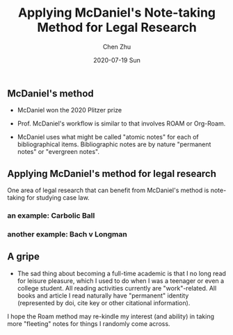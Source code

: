 #+title:Applying McDaniel's Note-taking Method for Legal Research 
#+author: Chen Zhu
#+layout: post
#+date: 2020-07-19 Sun
#+liquid: enabled
#+categories:
#+tags:  
#+roam_alias: "McDaniel's method"
#+roam_tags: blog-draft


** McDaniel's method
- McDaniel won the 2020 Plitzer prize 
- Prof. McDaniel's workflow is similar to that involves ROAM or Org-Roam.

- McDaniel uses what might be called "atomic notes" for each of bibliographical items. Bibliographic notes are by nature "permanent notes" or "evergreen notes".

** Applying McDaniel's method for legal research

One area of legal research that can benefit from McDaniel's method is note-taking for studying case law. 

*** an example: Carbolic Ball 

*** another example: Bach v Longman

** A gripe
- The sad thing about becoming a full-time academic is that I no long read for leisure pleasure, which I used to do when I was a teenager or even a college student. All reading activities currently are "work"-related. All books and article I read naturally have  "permanent" identity (represented by doi, cite key or other citational information).

I hope the Roam method may re-kindle my interest (and ability) in taking more "fleeting" notes for things I randomly come across. 

